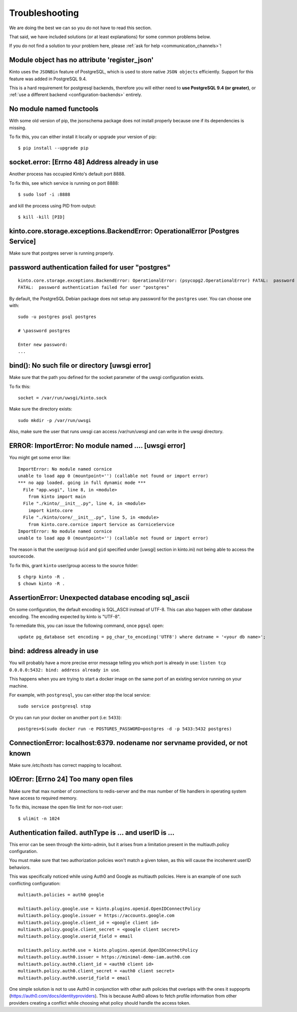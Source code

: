 Troubleshooting
###############

.. _troubleshooting:

We are doing the best we can so you do not have to read this section.

That said, we have included solutions (or at least explanations) for
some common problems below.

If you do not find a solution to your problem here, please
:ref:`ask for help <communication_channels>`!


Module object has no attribute 'register_json'
==============================================

Kinto uses the ``JSONBin`` feature of PostgreSQL, which is used to
store native ``JSON objects`` efficiently. Support for this feature
was added in PostgreSQL 9.4.

This is a hard requirement for postgresql backends, therefore you
will either need to **use PostgreSQL 9.4 (or greater)**, or
:ref:`use a different backend <configuration-backends>` entirely.


No module named functools
=========================

With some old version of pip, the jsonschema package does not install properly
because one if its dependencies is missing.

To fix this, you can either install it locally or upgrade your version of pip::

  $ pip install --upgrade pip


socket.error: [Errno 48] Address already in use
===============================================

Another process has occupied Kinto's default port 8888.

To fix this, see which service is running on port 8888::

$ sudo lsof -i :8888

and kill the process using PID from output::

$ kill -kill [PID]


kinto.core.storage.exceptions.BackendError: OperationalError [Postgres Service]
===============================================================================

Make sure that postgres server is running properly.


password authentication failed for user "postgres"
==================================================

::


	kinto.core.storage.exceptions.BackendError: OperationalError: (psycopg2.OperationalError) FATAL:  password authentication failed for user "postgres"
	FATAL:  password authentication failed for user "postgres"

By default, the PostgreSQL Debian package does not setup any password for the ``postgres`` user. You can choose one with::

	sudo -u postgres psql postgres

	# \password postgres

	Enter new password:
	...


bind(): No such file or directory [uwsgi error]
===============================================

Make sure that the path you defined for the socket parameter of the uwsgi
configuration exists.

To fix this::

  socket = /var/run/uwsgi/kinto.sock

Make sure the directory exists::

  sudo mkdir -p /var/run/uwsgi

Also, make sure the user that runs uwsgi can access /var/run/uwsgi and can
write in the uwsgi directory.

ERROR: ImportError: No module named .... [uwsgi error]
=========================================================

You might get some error like::

  ImportError: No module named cornice
  unable to load app 0 (mountpoint='') (callable not found or import error)
  *** no app loaded. going in full dynamic mode ***
    File "app.wsgi", line 8, in <module>
      from kinto import main
    File "./kinto/__init__.py", line 4, in <module>
      import kinto.core
    File "./kinto/core/__init__.py", line 5, in <module>
      from kinto.core.cornice import Service as CorniceService
  ImportError: No module named cornice
  unable to load app 0 (mountpoint='') (callable not found or import error)

The reason is that the user/group (``uid`` and ``gid`` specified under [uwsgi] section in kinto.ini) not being able to access the sourcecode.

To fix this, grant ``kinto`` user/group access to the source folder::

  $ chgrp kinto -R .
  $ chown kinto -R .

AssertionError: Unexpected database encoding sql_ascii
======================================================

On some configuration, the default encoding is SQL_ASCII instead of UTF-8. This
can also happen with other database encoding. The encoding expected by kinto is
"UTF-8".

To remediate this, you can issue the following command, once ``pgsql`` open::

  update pg_database set encoding = pg_char_to_encoding('UTF8') where datname = '<your db name>';


bind: address already in use
============================

You will probably have a more precise error message telling you which
port is already in use: ``listen tcp 0.0.0.0:5432: bind: address
already in use``.

This happens when you are trying to start a docker image on the same
port of an existing service running on your machine.

For example, with ``postgresql``, you can either stop the local service::

  sudo service postgresql stop

Or you can run your docker on another port (i.e: ``5433``)::

  postgres=$(sudo docker run -e POSTGRES_PASSWORD=postgres -d -p 5433:5432 postgres)


ConnectionError: localhost:6379. nodename nor servname provided, or not known
=============================================================================

Make sure */etc/hosts* has correct mapping to localhost.


IOError: [Errno 24] Too many open files
=======================================

Make sure that max number of connections to redis-server and the max
number of file handlers in operating system have access to required
memory.

To fix this, increase the open file limit for non-root user::

  $ ulimit -n 1024


Authentication failed. authType is ... and userID is ...
========================================================

This error can be seen through the kinto-admin, but it arises from a limitation
present in the multiauth.policy configuration.

You must make sure that two authorization policies won't match a given token,
as this will cause the incoherent userID behaviors.

This was specifically noticed while using Auth0 and Google as multiauth policies.
Here is an example of one such conflicting configuration::

   multiauth.policies = auth0 google

   multiauth.policy.google.use = kinto.plugins.openid.OpenIDConnectPolicy
   multiauth.policy.google.issuer = https://accounts.google.com
   multiauth.policy.google.client_id = <google client id>
   multiauth.policy.google.client_secret = <google client secret>
   multiauth.policy.google.userid_field = email

   multiauth.policy.auth0.use = kinto.plugins.openid.OpenIDConnectPolicy
   multiauth.policy.auth0.issuer = https://minimal-demo-iam.auth0.com
   multiauth.policy.auth0.client_id = <auth0 client id>
   multiauth.policy.auth0.client_secret = <auth0 client secret>
   multiauth.policy.auth0.userid_field = email

One simple solution is not to use Auth0 in conjunction with other auth policies
that overlaps with the ones it suppoprts (https://auth0.com/docs/identityproviders).
This is because Auth0 allows to fetch profile information from other providers creating
a conflict while choosing what policy should handle the access token.
